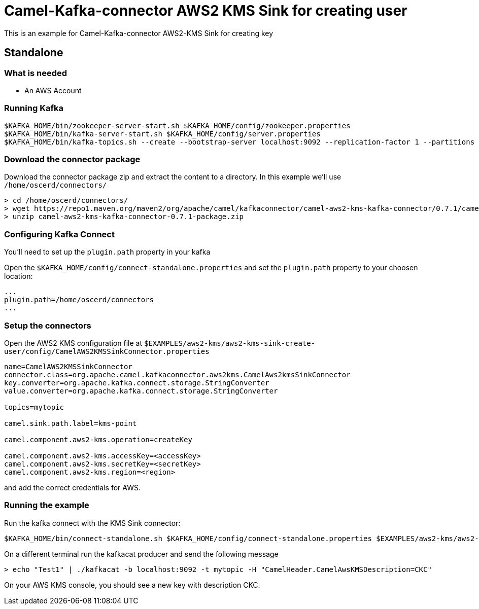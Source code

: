 = Camel-Kafka-connector AWS2 KMS Sink for creating user

This is an example for Camel-Kafka-connector AWS2-KMS Sink for creating key

== Standalone

=== What is needed

- An AWS Account

=== Running Kafka

[source]
----
$KAFKA_HOME/bin/zookeeper-server-start.sh $KAFKA_HOME/config/zookeeper.properties
$KAFKA_HOME/bin/kafka-server-start.sh $KAFKA_HOME/config/server.properties
$KAFKA_HOME/bin/kafka-topics.sh --create --bootstrap-server localhost:9092 --replication-factor 1 --partitions 1 --topic mytopic
----

=== Download the connector package

Download the connector package zip and extract the content to a directory. In this example we'll use `/home/oscerd/connectors/`

[source]
----
> cd /home/oscerd/connectors/
> wget https://repo1.maven.org/maven2/org/apache/camel/kafkaconnector/camel-aws2-kms-kafka-connector/0.7.1/camel-aws2-kms-kafka-connector-0.7.1-package.zip
> unzip camel-aws2-kms-kafka-connector-0.7.1-package.zip
----

=== Configuring Kafka Connect

You'll need to set up the `plugin.path` property in your kafka

Open the `$KAFKA_HOME/config/connect-standalone.properties` and set the `plugin.path` property to your choosen location:

[source]
----
...
plugin.path=/home/oscerd/connectors
...
----

=== Setup the connectors

Open the AWS2 KMS configuration file at `$EXAMPLES/aws2-kms/aws2-kms-sink-create-user/config/CamelAWS2KMSSinkConnector.properties`

[source]
----
name=CamelAWS2KMSSinkConnector
connector.class=org.apache.camel.kafkaconnector.aws2kms.CamelAws2kmsSinkConnector
key.converter=org.apache.kafka.connect.storage.StringConverter
value.converter=org.apache.kafka.connect.storage.StringConverter

topics=mytopic

camel.sink.path.label=kms-point

camel.component.aws2-kms.operation=createKey

camel.component.aws2-kms.accessKey=<accessKey>
camel.component.aws2-kms.secretKey=<secretKey>
camel.component.aws2-kms.region=<region>
----

and add the correct credentials for AWS.

=== Running the example

Run the kafka connect with the KMS Sink connector:

[source]
----
$KAFKA_HOME/bin/connect-standalone.sh $KAFKA_HOME/config/connect-standalone.properties $EXAMPLES/aws2-kms/aws2-kms-sink-create-user/config/CamelAWS2KMSSinkConnector.properties
----

On a different terminal run the kafkacat producer and send the following message

[source]
----
> echo "Test1" | ./kafkacat -b localhost:9092 -t mytopic -H "CamelHeader.CamelAwsKMSDescription=CKC"
----

On your AWS KMS console, you should see a new key with description CKC.
